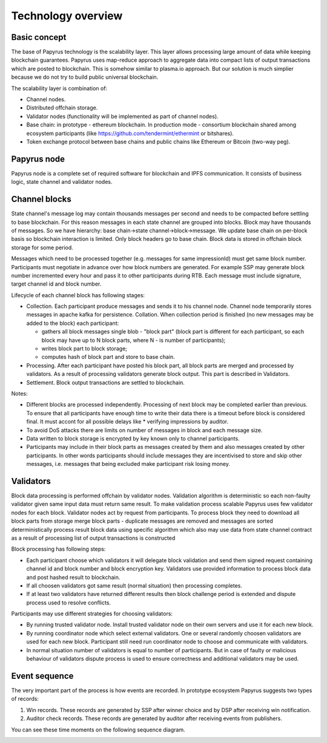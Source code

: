 Technology overview
===================

Basic concept
-------------


The base of Papyrus technology is the scalability layer. This layer allows processing large amount of data while keeping blockchain guarantees. Papyrus uses map-reduce approach to aggregate data into compact lists of output transactions which are posted to blockchain. This is somehow similar to plasma.io approach. But our solution is much simplier because we do not try to build public universal blockchain.

The scalability layer is combination of: 

* Channel nodes.
* Distributed offchain storage.
* Validator nodes (functionality will be implemented as part of channel nodes).
* Base chain: in prototype - ethereum blockchain. In production mode - consortium blockchain shared among ecosystem participants (like https://github.com/tendermint/ethermint or bitshares).
* Token exchange protocol between base chains and public chains like Ethereum or Bitcoin (two-way peg).

Papyrus node
------------

.. image:: images/tech_overview.webp

Papyrus node is a complete set of required software for blockchain and IPFS communication. It consists of business logic, state channel and validator nodes.


Channel blocks
--------------

State channel's message log may contain thousands messages per second and needs to be compacted before settling to base blockchain. For this reason messages in each state channel are grouped into blocks. Block may have thousands of messages. So we have hierarchy: base chain→state channel→block→message. We update base chain on per-block basis so blockchain interaction is limited. Only block headers go to base chain. Block data is stored in offchain block storage for some period.

Messages which need to be processed together (e.g. messages for same impressionId) must get same block number. Participants must negotiate in advance over how block numbers are generated. For example SSP may generate block number incremented every hour and pass it to other participants during RTB. Each message must include signature, target channel id and block number.

Lifecycle of each channel block has following stages:

* Collection. Each participant produce messages and sends it to his channel node. Channel node temporarily stores messages in apache kafka for persistence. Collation. When collection period is finished (no new messages may be added to the block) each participant:

  * gathers all block messages single blob - "block part" (block part is different for each participant, so each block may have up to N block parts, where N - is number of participants);
  * writes block part to block storage;
  * computes hash of block part and store to base chain.

* Processing. After each participant have posted his block part, all block parts are merged and processed by validators. As a result of processing validators generate block output. This part is described in Validators.

* Settlement. Block output transactions are settled to blockchain.

Notes:

* Different blocks are processed independently. Processing of next block may be completed earlier than previous. To ensure that all participants have enough time to write their data there is a timeout before block is considered final. It must accont for all possible delays like * verifying impressions by auditor.
* To avoid DoS attacks there are limits on number of messages in block and each message size.
* Data written to block storage is encrypted by key known only to channel participants.
* Participants may include in their block parts as messages created by them and also messages created by other participants. In other words participants should include messages they are incentivised to store and skip other messages, i.e. messages that being excluded make participant risk losing money.



Validators
----------

Block data processing is performed offchain by validator nodes. Validation algorithm is deterministic so each non-faulty validator given same input data must return same result. 
To make validation process scalable Papyrus uses few validator nodes for each block. 
Validator nodes act by request from participants. To process block they need to download all block parts from storage merge block parts - duplicate messages are removed and messages are sorted deterministically process result block data using specific algorithm which also may use data from state channel contract as a result of processing list of output transactions is constructed

Block processing has following steps:

* Each participant choose which validators it will delegate block validation and send them signed request containing channel id and block number and block encryption key. Validators use provided information to process block data and post hashed result to blockchain.
* If all choosen validators got same result (normal situation) then processing completes.
* If at least two validators have returned different results then block challenge period is extended and dispute process used to resolve conflicts.

Participants may use different strategies for choosing validators:

* By running trusted validator node. Install trusted validator node on their own servers and use it for each new block.
* By running coordinator node which select external validators. One or several randomly choosen validators are used for each new block. Participant still need run coordinator node to choose and communicate with validators.
* In normal situation number of validators is equal to number of participants. But in case of faulty or malicious behaviour of validators dispute process is used to ensure correctness and additional validators may be used.

Event sequence
--------------

The very important part of the process is how events are recorded. In prototype ecosystem Papyrus suggests two types of records:

1. Win records. These records are generated by SSP after winner choice and by DSP after receiving win notification.
2. Auditor check records. These records are generated by auditor after receiving events from publishers.

You can see these time moments on the following sequence diagram.

.. image:: images/sequence.png
